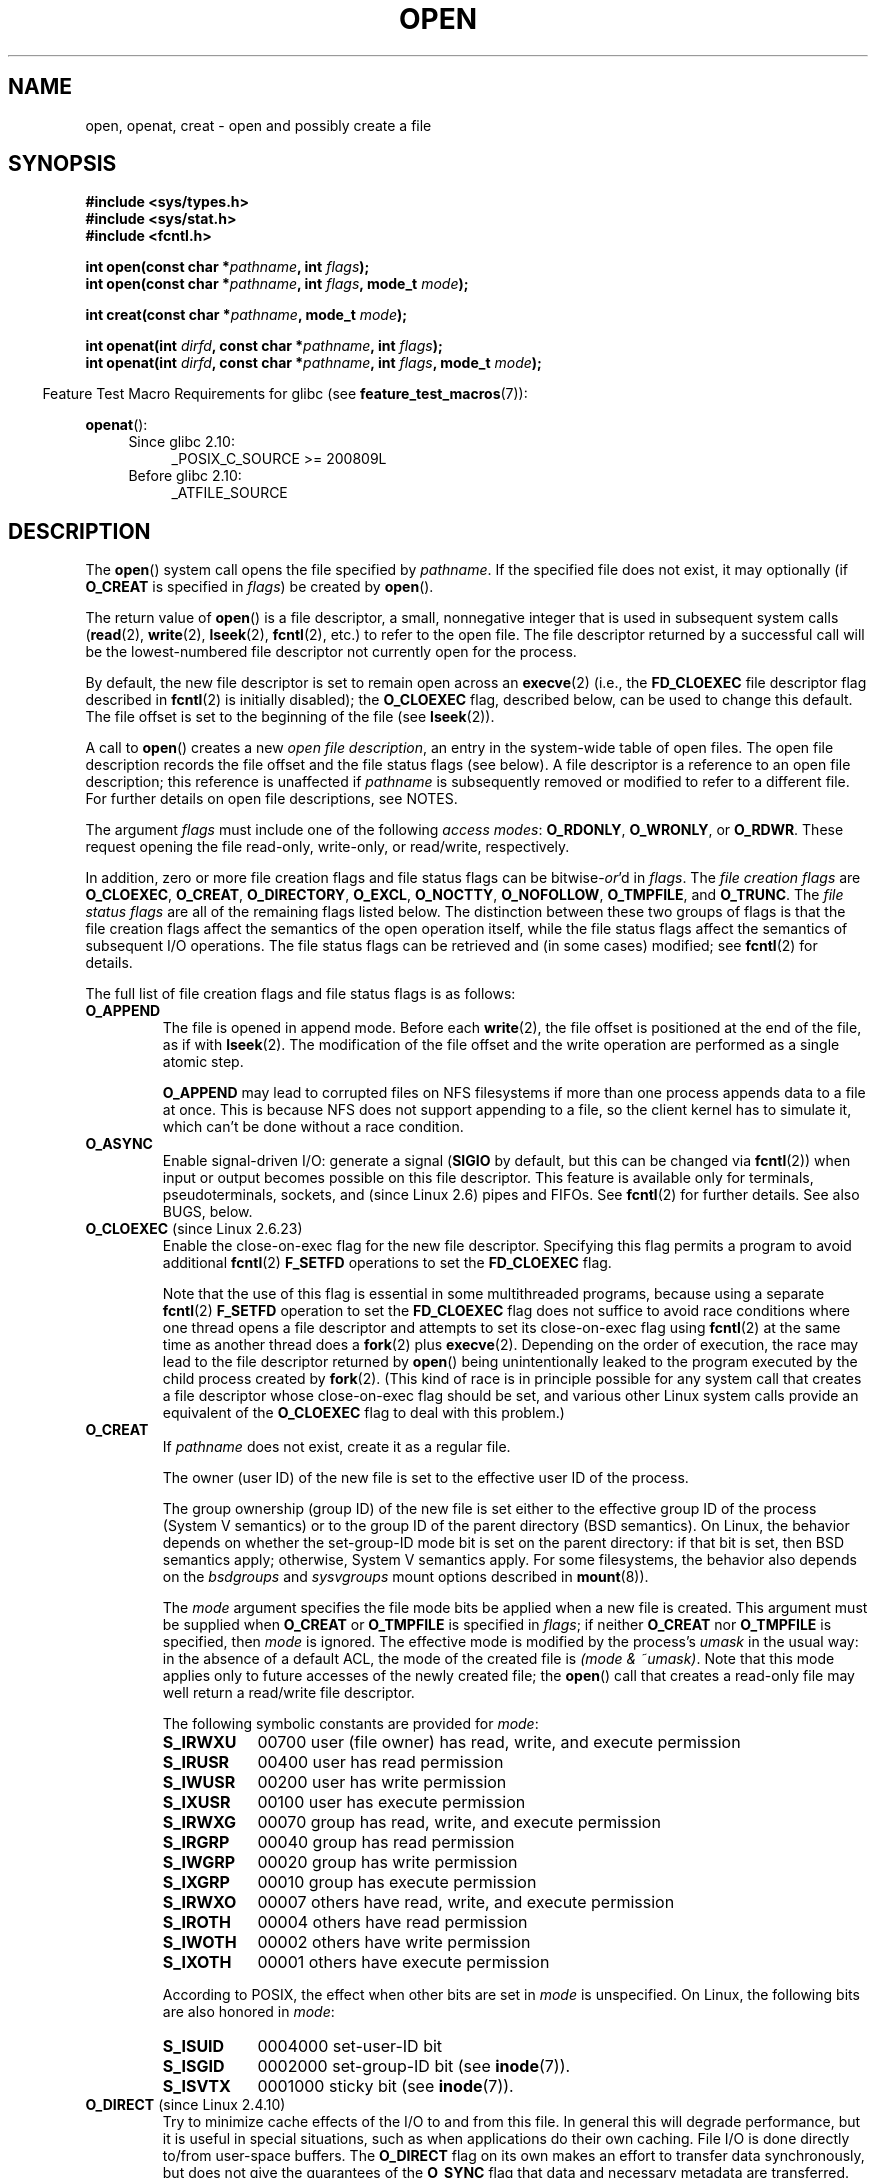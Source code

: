 .\" This manpage is Copyright (C) 1992 Drew Eckhardt;
.\" and Copyright (C) 1993 Michael Haardt, Ian Jackson.
.\" and Copyright (C) 2008 Greg Banks
.\" and Copyright (C) 2006, 2008, 2013, 2014 Michael Kerrisk <mtk.manpages@gmail.com>
.\"
.\" %%%LICENSE_START(VERBATIM)
.\" Permission is granted to make and distribute verbatim copies of this
.\" manual provided the copyright notice and this permission notice are
.\" preserved on all copies.
.\"
.\" Permission is granted to copy and distribute modified versions of this
.\" manual under the conditions for verbatim copying, provided that the
.\" entire resulting derived work is distributed under the terms of a
.\" permission notice identical to this one.
.\"
.\" Since the Linux kernel and libraries are constantly changing, this
.\" manual page may be incorrect or out-of-date.  The author(s) assume no
.\" responsibility for errors or omissions, or for damages resulting from
.\" the use of the information contained herein.  The author(s) may not
.\" have taken the same level of care in the production of this manual,
.\" which is licensed free of charge, as they might when working
.\" professionally.
.\"
.\" Formatted or processed versions of this manual, if unaccompanied by
.\" the source, must acknowledge the copyright and authors of this work.
.\" %%%LICENSE_END
.\"
.\" Modified 1993-07-21 by Rik Faith <faith@cs.unc.edu>
.\" Modified 1994-08-21 by Michael Haardt
.\" Modified 1996-04-13 by Andries Brouwer <aeb@cwi.nl>
.\" Modified 1996-05-13 by Thomas Koenig
.\" Modified 1996-12-20 by Michael Haardt
.\" Modified 1999-02-19 by Andries Brouwer <aeb@cwi.nl>
.\" Modified 1998-11-28 by Joseph S. Myers <jsm28@hermes.cam.ac.uk>
.\" Modified 1999-06-03 by Michael Haardt
.\" Modified 2002-05-07 by Michael Kerrisk <mtk.manpages@gmail.com>
.\" Modified 2004-06-23 by Michael Kerrisk <mtk.manpages@gmail.com>
.\" 2004-12-08, mtk, reordered flags list alphabetically
.\" 2004-12-08, Martin Pool <mbp@sourcefrog.net> (& mtk), added O_NOATIME
.\" 2007-09-18, mtk, Added description of O_CLOEXEC + other minor edits
.\" 2008-01-03, mtk, with input from Trond Myklebust
.\"     <trond.myklebust@fys.uio.no> and Timo Sirainen <tss@iki.fi>
.\"     Rewrite description of O_EXCL.
.\" 2008-01-11, Greg Banks <gnb@melbourne.sgi.com>: add more detail
.\"     on O_DIRECT.
.\" 2008-02-26, Michael Haardt: Reorganized text for O_CREAT and mode
.\"
.\" FIXME . Apr 08: The next POSIX revision has O_EXEC, O_SEARCH, and
.\" O_TTYINIT.  Eventually these may need to be documented.  --mtk
.\"
.TH OPEN 2 2018-04-30 "Linux" "Linux Programmer's Manual"
.SH NAME
open, openat, creat \- open and possibly create a file
.SH SYNOPSIS
.nf
.B #include <sys/types.h>
.B #include <sys/stat.h>
.B #include <fcntl.h>
.PP
.BI "int open(const char *" pathname ", int " flags );
.BI "int open(const char *" pathname ", int " flags ", mode_t " mode );
.PP
.BI "int creat(const char *" pathname ", mode_t " mode );
.PP
.BI "int openat(int " dirfd ", const char *" pathname ", int " flags );
.BI "int openat(int " dirfd ", const char *" pathname ", int " flags \
", mode_t " mode );
.fi
.PP
.in -4n
Feature Test Macro Requirements for glibc (see
.BR feature_test_macros (7)):
.in
.PP
.BR openat ():
.PD 0
.ad l
.RS 4
.TP 4
Since glibc 2.10:
_POSIX_C_SOURCE\ >=\ 200809L
.TP
Before glibc 2.10:
_ATFILE_SOURCE
.RE
.ad
.PD
.SH DESCRIPTION
The
.BR open ()
system call opens the file specified by
.IR pathname .
If the specified file does not exist,
it may optionally (if
.B O_CREAT
is specified in
.IR flags )
be created by
.BR open ().
.PP
The return value of
.BR open ()
is a file descriptor, a small, nonnegative integer that is used
in subsequent system calls
.RB ( read "(2), " write "(2), " lseek "(2), " fcntl (2),
etc.) to refer to the open file.
The file descriptor returned by a successful call will be
the lowest-numbered file descriptor not currently open for the process.
.PP
By default, the new file descriptor is set to remain open across an
.BR execve (2)
(i.e., the
.B FD_CLOEXEC
file descriptor flag described in
.BR fcntl (2)
is initially disabled); the
.B O_CLOEXEC
flag, described below, can be used to change this default.
The file offset is set to the beginning of the file (see
.BR lseek (2)).
.PP
A call to
.BR open ()
creates a new
.IR "open file description" ,
an entry in the system-wide table of open files.
The open file description records the file offset and the file status flags
(see below).
A file descriptor is a reference to an open file description;
this reference is unaffected if
.I pathname
is subsequently removed or modified to refer to a different file.
For further details on open file descriptions, see NOTES.
.PP
The argument
.I flags
must include one of the following
.IR "access modes" :
.BR O_RDONLY ", " O_WRONLY ", or " O_RDWR .
These request opening the file read-only, write-only, or read/write,
respectively.
.PP
In addition, zero or more file creation flags and file status flags
can be
.RI bitwise- or 'd
in
.IR flags .
The
.I file creation flags
are
.BR O_CLOEXEC ,
.BR O_CREAT ,
.BR O_DIRECTORY ,
.BR O_EXCL ,
.BR O_NOCTTY ,
.BR O_NOFOLLOW ,
.BR O_TMPFILE ,
and
.BR O_TRUNC .
The
.I file status flags
are all of the remaining flags listed below.
.\" SUSv4 divides the flags into:
.\" * Access mode
.\" * File creation
.\" * File status
.\" * Other (O_CLOEXEC, O_DIRECTORY, O_NOFOLLOW)
.\" though it's not clear what the difference between "other" and
.\" "File creation" flags is.  I raised an Aardvark to see if this
.\" can be clarified in SUSv4; 10 Oct 2008.
.\" http://thread.gmane.org/gmane.comp.standards.posix.austin.general/64/focus=67
.\" TC1 (balloted in 2013), resolved this, so that those three constants
.\" are also categorized" as file status flags.
.\"
The distinction between these two groups of flags is that
the file creation flags affect the semantics of the open operation itself,
while the file status flags affect the semantics of subsequent I/O operations.
The file status flags can be retrieved and (in some cases)
modified; see
.BR fcntl (2)
for details.
.PP
The full list of file creation flags and file status flags is as follows:
.TP
.B O_APPEND
The file is opened in append mode.
Before each
.BR write (2),
the file offset is positioned at the end of the file,
as if with
.BR lseek (2).
The modification of the file offset and the write operation
are performed as a single atomic step.
.IP
.B O_APPEND
may lead to corrupted files on NFS filesystems if more than one process
appends data to a file at once.
.\" For more background, see
.\" http://bugs.debian.org/cgi-bin/bugreport.cgi?bug=453946
.\" http://nfs.sourceforge.net/
This is because NFS does not support
appending to a file, so the client kernel has to simulate it, which
can't be done without a race condition.
.TP
.B O_ASYNC
Enable signal-driven I/O:
generate a signal
.RB ( SIGIO
by default, but this can be changed via
.BR fcntl (2))
when input or output becomes possible on this file descriptor.
This feature is available only for terminals, pseudoterminals,
sockets, and (since Linux 2.6) pipes and FIFOs.
See
.BR fcntl (2)
for further details.
See also BUGS, below.
.TP
.BR O_CLOEXEC " (since Linux 2.6.23)"
.\" NOTE! several other man pages refer to this text
Enable the close-on-exec flag for the new file descriptor.
.\" FIXME . for later review when Issue 8 is one day released...
.\" POSIX proposes to fix many APIs that provide hidden FDs
.\" http://austingroupbugs.net/tag_view_page.php?tag_id=8
.\" http://austingroupbugs.net/view.php?id=368
Specifying this flag permits a program to avoid additional
.BR fcntl (2)
.B F_SETFD
operations to set the
.B FD_CLOEXEC
flag.
.IP
Note that the use of this flag is essential in some multithreaded programs,
because using a separate
.BR fcntl (2)
.B F_SETFD
operation to set the
.B FD_CLOEXEC
flag does not suffice to avoid race conditions
where one thread opens a file descriptor and
attempts to set its close-on-exec flag using
.BR fcntl (2)
at the same time as another thread does a
.BR fork (2)
plus
.BR execve (2).
Depending on the order of execution,
the race may lead to the file descriptor returned by
.BR open ()
being unintentionally leaked to the program executed by the child process
created by
.BR fork (2).
(This kind of race is in principle possible for any system call
that creates a file descriptor whose close-on-exec flag should be set,
and various other Linux system calls provide an equivalent of the
.BR O_CLOEXEC
flag to deal with this problem.)
.\" This flag fixes only one form of the race condition;
.\" The race can also occur with, for example, file descriptors
.\" returned by accept(), pipe(), etc.
.TP
.B O_CREAT
If
.I pathname
does not exist, create it as a regular file.
.IP
The owner (user ID) of the new file is set to the effective user ID
of the process.
.IP
The group ownership (group ID) of the new file is set either to
the effective group ID of the process (System V semantics)
or to the group ID of the parent directory (BSD semantics).
On Linux, the behavior depends on whether the
set-group-ID mode bit is set on the parent directory:
if that bit is set, then BSD semantics apply;
otherwise, System V semantics apply.
For some filesystems, the behavior also depends on the
.I bsdgroups
and
.I sysvgroups
mount options described in
.BR mount (8)).
.\" As at 2.6.25, bsdgroups is supported by ext2, ext3, ext4, and
.\" XFS (since 2.6.14).
.RS
.PP
The
.I mode
argument specifies the file mode bits be applied when a new file is created.
This argument must be supplied when
.B O_CREAT
or
.B O_TMPFILE
is specified in
.IR flags ;
if neither
.B O_CREAT
nor
.B O_TMPFILE
is specified, then
.I mode
is ignored.
The effective mode is modified by the process's
.I umask
in the usual way: in the absence of a default ACL, the mode of the
created file is
.IR "(mode\ &\ ~umask)" .
Note that this mode applies only to future accesses of the
newly created file; the
.BR open ()
call that creates a read-only file may well return a read/write
file descriptor.
.PP
The following symbolic constants are provided for
.IR mode :
.TP 9
.B S_IRWXU
00700 user (file owner) has read, write, and execute permission
.TP
.B S_IRUSR
00400 user has read permission
.TP
.B S_IWUSR
00200 user has write permission
.TP
.B S_IXUSR
00100 user has execute permission
.TP
.B S_IRWXG
00070 group has read, write, and execute permission
.TP
.B S_IRGRP
00040 group has read permission
.TP
.B S_IWGRP
00020 group has write permission
.TP
.B S_IXGRP
00010 group has execute permission
.TP
.B S_IRWXO
00007 others have read, write, and execute permission
.TP
.B S_IROTH
00004 others have read permission
.TP
.B S_IWOTH
00002 others have write permission
.TP
.B S_IXOTH
00001 others have execute permission
.RE
.IP
According to POSIX, the effect when other bits are set in
.I mode
is unspecified.
On Linux, the following bits are also honored in
.IR mode :
.RS
.TP 9
.B S_ISUID
0004000 set-user-ID bit
.TP
.B S_ISGID
0002000 set-group-ID bit (see
.BR inode (7)).
.TP
.B S_ISVTX
0001000 sticky bit (see
.BR inode (7)).
.RE
.TP
.BR O_DIRECT " (since Linux 2.4.10)"
Try to minimize cache effects of the I/O to and from this file.
In general this will degrade performance, but it is useful in
special situations, such as when applications do their own caching.
File I/O is done directly to/from user-space buffers.
The
.B O_DIRECT
flag on its own makes an effort to transfer data synchronously,
but does not give the guarantees of the
.B O_SYNC
flag that data and necessary metadata are transferred.
To guarantee synchronous I/O,
.B O_SYNC
must be used in addition to
.BR O_DIRECT .
See NOTES below for further discussion.
.IP
A semantically similar (but deprecated) interface for block devices
is described in
.BR raw (8).
.TP
.B O_DIRECTORY
If \fIpathname\fP is not a directory, cause the open to fail.
.\" But see the following and its replies:
.\" http://marc.theaimsgroup.com/?t=112748702800001&r=1&w=2
.\" [PATCH] open: O_DIRECTORY and O_CREAT together should fail
.\" O_DIRECTORY | O_CREAT causes O_DIRECTORY to be ignored.
This flag was added in kernel version 2.1.126, to
avoid denial-of-service problems if
.BR opendir (3)
is called on a
FIFO or tape device.
.TP
.B O_DSYNC
Write operations on the file will complete according to the requirements of
synchronized I/O
.I data
integrity completion.
.IP
By the time
.BR write (2)
(and similar)
return, the output data
has been transferred to the underlying hardware,
along with any file metadata that would be required to retrieve that data
(i.e., as though each
.BR write (2)
was followed by a call to
.BR fdatasync (2)).
.IR "See NOTES below" .
.TP
.B O_EXCL
Ensure that this call creates the file:
if this flag is specified in conjunction with
.BR O_CREAT ,
and
.I pathname
already exists, then
.BR open ()
fails with the error
.BR EEXIST .
.IP
When these two flags are specified, symbolic links are not followed:
.\" POSIX.1-2001 explicitly requires this behavior.
if
.I pathname
is a symbolic link, then
.BR open ()
fails regardless of where the symbolic link points.
.IP
In general, the behavior of
.B O_EXCL
is undefined if it is used without
.BR O_CREAT .
There is one exception: on Linux 2.6 and later,
.B O_EXCL
can be used without
.B O_CREAT
if
.I pathname
refers to a block device.
If the block device is in use by the system (e.g., mounted),
.BR open ()
fails with the error
.BR EBUSY .
.IP
On NFS,
.B O_EXCL
is supported only when using NFSv3 or later on kernel 2.6 or later.
In NFS environments where
.B O_EXCL
support is not provided, programs that rely on it
for performing locking tasks will contain a race condition.
Portable programs that want to perform atomic file locking using a lockfile,
and need to avoid reliance on NFS support for
.BR O_EXCL ,
can create a unique file on
the same filesystem (e.g., incorporating hostname and PID), and use
.BR link (2)
to make a link to the lockfile.
If
.BR link (2)
returns 0, the lock is successful.
Otherwise, use
.BR stat (2)
on the unique file to check if its link count has increased to 2,
in which case the lock is also successful.
.TP
.B O_LARGEFILE
(LFS)
Allow files whose sizes cannot be represented in an
.I off_t
(but can be represented in an
.IR off64_t )
to be opened.
The
.B _LARGEFILE64_SOURCE
macro must be defined
(before including
.I any
header files)
in order to obtain this definition.
Setting the
.B _FILE_OFFSET_BITS
feature test macro to 64 (rather than using
.BR O_LARGEFILE )
is the preferred
method of accessing large files on 32-bit systems (see
.BR feature_test_macros (7)).
.TP
.BR O_NOATIME " (since Linux 2.6.8)"
Do not update the file last access time
.RI ( st_atime
in the inode)
when the file is
.BR read (2).
.IP
This flag can be employed only if one of the following conditions is true:
.RS
.IP * 3
The effective UID of the process
.\" Strictly speaking: the filesystem UID
matches the owner UID of the file.
.IP *
The calling process has the
.BR CAP_FOWNER
capability in its user namespace and
the owner UID of the file has a mapping in the namespace.
.RE
.IP
This flag is intended for use by indexing or backup programs,
where its use can significantly reduce the amount of disk activity.
This flag may not be effective on all filesystems.
One example is NFS, where the server maintains the access time.
.\" The O_NOATIME flag also affects the treatment of st_atime
.\" by mmap() and readdir(2), MTK, Dec 04.
.TP
.B O_NOCTTY
If
.I pathname
refers to a terminal device\(emsee
.BR tty (4)\(emit
will not become the process's controlling terminal even if the
process does not have one.
.TP
.B O_NOFOLLOW
If \fIpathname\fP is a symbolic link, then the open fails, with the error
.BR ELOOP .
Symbolic links in earlier components of the pathname will still be
followed.
(Note that the
.B ELOOP
error that can occur in this case is indistinguishable from the case where
an open fails because there are too many symbolic links found
while resolving components in the prefix part of the pathname.)
.IP
This flag is a FreeBSD extension, which was added to Linux in version 2.1.126,
and has subsequently been standardized in POSIX.1-2008.
.IP
See also
.BR O_PATH
below.
.\" The headers from glibc 2.0.100 and later include a
.\" definition of this flag; \fIkernels before 2.1.126 will ignore it if
.\" used\fP.
.TP
.BR O_NONBLOCK " or " O_NDELAY
When possible, the file is opened in nonblocking mode.
Neither the
.BR open ()
nor any subsequent I/O operations on the file descriptor which is
returned will cause the calling process to wait.
.IP
Note that ithe setting of this flag has no effect on the operation of
.BR poll (2),
.BR select (2),
.BR epoll (7),
and similar,
since those interfaces merely inform the caller about whether
a file descriptor is "ready",
meaning that an I/O operation performed on
the file descriptor with the
.B O_NONBLOCK
flag
.I clear
would not block.
.IP
Note that this flag has no effect for regular files and block devices;
that is, I/O operations will (briefly) block when device activity
is required, regardless of whether
.B O_NONBLOCK
is set.
Since
.B O_NONBLOCK
semantics might eventually be implemented,
applications should not depend upon blocking behavior
when specifying this flag for regular files and block devices.
.IP
For the handling of FIFOs (named pipes), see also
.BR fifo (7).
For a discussion of the effect of
.B O_NONBLOCK
in conjunction with mandatory file locks and with file leases, see
.BR fcntl (2).
.TP
.BR O_PATH " (since Linux 2.6.39)"
.\" commit 1abf0c718f15a56a0a435588d1b104c7a37dc9bd
.\" commit 326be7b484843988afe57566b627fb7a70beac56
.\" commit 65cfc6722361570bfe255698d9cd4dccaf47570d
.\"
.\" http://thread.gmane.org/gmane.linux.man/2790/focus=3496
.\"	Subject: Re: [PATCH] open(2): document O_PATH
.\"	Newsgroups: gmane.linux.man, gmane.linux.kernel
.\"
Obtain a file descriptor that can be used for two purposes:
to indicate a location in the filesystem tree and
to perform operations that act purely at the file descriptor level.
The file itself is not opened, and other file operations (e.g.,
.BR read (2),
.BR write (2),
.BR fchmod (2),
.BR fchown (2),
.BR fgetxattr (2),
.BR ioctl (2),
.BR mmap (2))
fail with the error
.BR EBADF .
.IP
The following operations
.I can
be performed on the resulting file descriptor:
.RS
.IP * 3
.BR close (2).
.IP *
.BR fchdir (2),
if the file descriptor refers to a directory
(since Linux 3.5).
.\" commit 332a2e1244bd08b9e3ecd378028513396a004a24
.IP *
.BR fstat (2)
(since Linux 3.6).
.IP *
.\" fstat(): commit 55815f70147dcfa3ead5738fd56d3574e2e3c1c2
.BR fstatfs (2)
(since Linux 3.12).
.\" fstatfs(): commit 9d05746e7b16d8565dddbe3200faa1e669d23bbf
.IP *
Duplicating the file descriptor
.RB ( dup (2),
.BR fcntl (2)
.BR F_DUPFD ,
etc.).
.IP *
Getting and setting file descriptor flags
.RB ( fcntl (2)
.BR F_GETFD
and
.BR F_SETFD ).
.IP *
Retrieving open file status flags using the
.BR fcntl (2)
.BR F_GETFL
operation: the returned flags will include the bit
.BR O_PATH .
.IP *
Passing the file descriptor as the
.IR dirfd
argument of
.BR openat ()
and the other "*at()" system calls.
This includes
.BR linkat (2)
with
.BR AT_EMPTY_PATH
(or via procfs using
.BR AT_SYMLINK_FOLLOW )
even if the file is not a directory.
.IP *
Passing the file descriptor to another process via a UNIX domain socket
(see
.BR SCM_RIGHTS
in
.BR unix (7)).
.RE
.IP
When
.B O_PATH
is specified in
.IR flags ,
flag bits other than
.BR O_CLOEXEC ,
.BR O_DIRECTORY ,
and
.BR O_NOFOLLOW
are ignored.
.IP
Opening a file or directory with the
.B O_PATH
flag requires no permissions on the object itself
(but does require execute permission on the directories in the path prefix).
Depending on the subsequent operation,
a check for suitable file permissions may be performed (e.g.,
.BR fchdir (2)
requires execute permission on the directory referred to
by its file descriptor argument).
By contrast,
obtaining a reference to a filesystem object by opening it with the
.B O_RDONLY
flag requires that the caller have read permission on the object,
even when the subsequent operation (e.g.,
.BR fchdir (2),
.BR fstat (2))
does not require read permission on the object.
.IP
If
.I pathname
is a symbolic link and the
.BR O_NOFOLLOW
flag is also specified,
then the call returns a file descriptor referring to the symbolic link.
This file descriptor can be used as the
.I dirfd
argument in calls to
.BR fchownat (2),
.BR fstatat (2),
.BR linkat (2),
and
.BR readlinkat (2)
with an empty pathname to have the calls operate on the symbolic link.
.IP
If
.I pathname
refers to an automount point that has not yet been triggered, so no
other filesystem is mounted on it, then the call returns a file
descriptor referring to the automount directory without triggering a mount.
.BR fstatfs (2)
can then be used to determine if it is, in fact, an untriggered
automount point
.RB ( ".f_type == AUTOFS_SUPER_MAGIC" ).
.IP
One use of
.B O_PATH
for regular files is to provide the equivalent of POSIX.1's
.B O_EXEC
functionality.
This permits us to open a file for which we have execute
permission but not read permission, and then execute that file,
with steps something like the following:
.IP
.in +4n
.EX
char buf[PATH_MAX];
fd = open("some_prog", O_PATH);
snprintf(buf, PATH_MAX, "/proc/self/fd/%d", fd);
execl(buf, "some_prog", (char *) NULL);
.EE
.in
.IP
An
.B O_PATH
file descriptor can also be passed as the argument of
.BR fexecve (3).
.TP
.B O_SYNC
Write operations on the file will complete according to the requirements of
synchronized I/O
.I file
integrity completion
(by contrast with the
synchronized I/O
.I data
integrity completion
provided by
.BR O_DSYNC .)
.IP
By the time
.BR write (2)
(or similar)
returns, the output data and associated file metadata
have been transferred to the underlying hardware
(i.e., as though each
.BR write (2)
was followed by a call to
.BR fsync (2)).
.IR "See NOTES below" .
.TP
.BR O_TMPFILE " (since Linux 3.11)"
.\" commit 60545d0d4610b02e55f65d141c95b18ccf855b6e
.\" commit f4e0c30c191f87851c4a53454abb55ee276f4a7e
.\" commit bb458c644a59dbba3a1fe59b27106c5e68e1c4bd
Create an unnamed temporary regular file.
The
.I pathname
argument specifies a directory;
an unnamed inode will be created in that directory's filesystem.
Anything written to the resulting file will be lost when
the last file descriptor is closed, unless the file is given a name.
.IP
.B O_TMPFILE
must be specified with one of
.B O_RDWR
or
.B O_WRONLY
and, optionally,
.BR O_EXCL .
If
.B O_EXCL
is not specified, then
.BR linkat (2)
can be used to link the temporary file into the filesystem, making it
permanent, using code like the following:
.IP
.in +4n
.EX
char path[PATH_MAX];
fd = open("/path/to/dir", O_TMPFILE | O_RDWR,
                        S_IRUSR | S_IWUSR);

/* File I/O on 'fd'... */

linkat(fd, NULL, AT_FDCWD, "/path/for/file", AT_EMPTY_PATH);
.EE
.in
.IP
In this case,
the
.BR open ()
.I mode
argument determines the file permission mode, as with
.BR O_CREAT .
.IP
Specifying
.B O_EXCL
in conjunction with
.B O_TMPFILE
prevents a temporary file from being linked into the filesystem
in the above manner.
(Note that the meaning of
.B O_EXCL
in this case is different from the meaning of
.B O_EXCL
otherwise.)
.IP
There are two main use cases for
.\" Inspired by http://lwn.net/Articles/559147/
.BR O_TMPFILE :
.RS
.IP * 3
Improved
.BR tmpfile (3)
functionality: race-free creation of temporary files that
(1) are automatically deleted when closed;
(2) can never be reached via any pathname;
(3) are not subject to symlink attacks; and
(4) do not require the caller to devise unique names.
.IP *
Creating a file that is initially invisible, which is then populated
with data and adjusted to have appropriate filesystem attributes
.RB ( fchown (2),
.BR fchmod (2),
.BR fsetxattr (2),
etc.)
before being atomically linked into the filesystem
in a fully formed state (using
.BR linkat (2)
as described above).
.RE
.IP
.B O_TMPFILE
requires support by the underlying filesystem;
only a subset of Linux filesystems provide that support.
In the initial implementation, support was provided in
the ext2, ext3, ext4, UDF, Minix, and shmem filesystems.
.\" To check for support, grep for "tmpfile" in kernel sources
Support for other filesystems has subsequently been added as follows:
XFS (Linux 3.15);
.\" commit 99b6436bc29e4f10e4388c27a3e4810191cc4788
.\" commit ab29743117f9f4c22ac44c13c1647fb24fb2bafe
Btrfs (Linux 3.16);
.\" commit ef3b9af50bfa6a1f02cd7b3f5124b712b1ba3e3c
F2FS (Linux 3.16);
.\" commit 50732df02eefb39ab414ef655979c2c9b64ad21c
and ubifs (Linux 4.9)
.TP
.B O_TRUNC
If the file already exists and is a regular file and the access mode allows
writing (i.e., is
.B O_RDWR
or
.BR O_WRONLY )
it will be truncated to length 0.
If the file is a FIFO or terminal device file, the
.B O_TRUNC
flag is ignored.
Otherwise, the effect of
.B O_TRUNC
is unspecified.
.SS creat()
A call to
.BR creat ()
is equivalent to calling
.BR open ()
with
.I flags
equal to
.BR O_CREAT|O_WRONLY|O_TRUNC .
.SS openat()
The
.BR openat ()
system call operates in exactly the same way as
.BR open (),
except for the differences described here.
.PP
If the pathname given in
.I pathname
is relative, then it is interpreted relative to the directory
referred to by the file descriptor
.I dirfd
(rather than relative to the current working directory of
the calling process, as is done by
.BR open ()
for a relative pathname).
.PP
If
.I pathname
is relative and
.I dirfd
is the special value
.BR AT_FDCWD ,
then
.I pathname
is interpreted relative to the current working
directory of the calling process (like
.BR open ()).
.PP
If
.I pathname
is absolute, then
.I dirfd
is ignored.
.SH RETURN VALUE
.BR open (),
.BR openat (),
and
.BR creat ()
return the new file descriptor, or \-1 if an error occurred
(in which case,
.I errno
is set appropriately).
.SH ERRORS
.BR open (),
.BR openat (),
and
.BR creat ()
can fail with the following errors:
.TP
.B EACCES
The requested access to the file is not allowed, or search permission
is denied for one of the directories in the path prefix of
.IR pathname ,
or the file did not exist yet and write access to the parent directory
is not allowed.
(See also
.BR path_resolution (7).)
.TP
.B EDQUOT
Where
.B O_CREAT
is specified, the file does not exist, and the user's quota of disk
blocks or inodes on the filesystem has been exhausted.
.TP
.B EEXIST
.I pathname
already exists and
.BR O_CREAT " and " O_EXCL
were used.
.TP
.B EFAULT
.I pathname
points outside your accessible address space.
.TP
.B EFBIG
See
.BR EOVERFLOW .
.TP
.B EINTR
While blocked waiting to complete an open of a slow device
(e.g., a FIFO; see
.BR fifo (7)),
the call was interrupted by a signal handler; see
.BR signal (7).
.TP
.B EINVAL
The filesystem does not support the
.BR O_DIRECT
flag.
See
.BR NOTES
for more information.
.TP
.B EINVAL
Invalid value in
.\" In particular, __O_TMPFILE instead of O_TMPFILE
.IR flags .
.TP
.B EINVAL
.B O_TMPFILE
was specified in
.IR flags ,
but neither
.B O_WRONLY
nor
.B O_RDWR
was specified.
.TP
.B EINVAL
.B O_CREAT
was specified in
.I flags
and the final component ("basename") of the new file's
.I pathname
is invalid
(e.g., it contains characters not permitted by the underlying filesystem).
.TP
.B EISDIR
.I pathname
refers to a directory and the access requested involved writing
(that is,
.B O_WRONLY
or
.B O_RDWR
is set).
.TP
.B EISDIR
.I pathname
refers to an existing directory,
.B O_TMPFILE
and one of
.B O_WRONLY
or
.B O_RDWR
were specified in
.IR flags ,
but this kernel version does not provide the
.B O_TMPFILE
functionality.
.TP
.B ELOOP
Too many symbolic links were encountered in resolving
.IR pathname .
.TP
.B ELOOP
.I pathname
was a symbolic link, and
.I flags
specified
.BR O_NOFOLLOW
but not
.BR O_PATH .
.TP
.B EMFILE
The per-process limit on the number of open file descriptors has been reached
(see the description of
.BR RLIMIT_NOFILE
in
.BR getrlimit (2)).
.TP
.B ENAMETOOLONG
.I pathname
was too long.
.TP
.B ENFILE
The system-wide limit on the total number of open files has been reached.
.TP
.B ENODEV
.I pathname
refers to a device special file and no corresponding device exists.
(This is a Linux kernel bug; in this situation
.B ENXIO
must be returned.)
.TP
.B ENOENT
.B O_CREAT
is not set and the named file does not exist.
.TP
.B ENOENT
A directory component in
.I pathname
does not exist or is a dangling symbolic link.
.TP
.B ENOENT
.I pathname
refers to a nonexistent directory,
.B O_TMPFILE
and one of
.B O_WRONLY
or
.B O_RDWR
were specified in
.IR flags ,
but this kernel version does not provide the
.B O_TMPFILE
functionality.
.TP
.B ENOMEM
The named file is a FIFO,
but memory for the FIFO buffer can't be allocated because
the per-user hard limit on memory allocation for pipes has been reached
and the caller is not privileged; see
.BR pipe (7).
.TP
.B ENOMEM
Insufficient kernel memory was available.
.TP
.B ENOSPC
.I pathname
was to be created but the device containing
.I pathname
has no room for the new file.
.TP
.B ENOTDIR
A component used as a directory in
.I pathname
is not, in fact, a directory, or \fBO_DIRECTORY\fP was specified and
.I pathname
was not a directory.
.TP
.B ENXIO
.BR O_NONBLOCK " | " O_WRONLY
is set, the named file is a FIFO, and
no process has the FIFO open for reading.
.TP
.B ENXIO
The file is a device special file and no corresponding device exists.
.TP
.B ENXIO
The file is a UNIX domain socket.
.TP
.BR EOPNOTSUPP
The filesystem containing
.I pathname
does not support
.BR O_TMPFILE .
.TP
.B EOVERFLOW
.I pathname
refers to a regular file that is too large to be opened.
The usual scenario here is that an application compiled
on a 32-bit platform without
.I -D_FILE_OFFSET_BITS=64
tried to open a file whose size exceeds
.I (1<<31)-1
bytes;
see also
.B O_LARGEFILE
above.
This is the error specified by POSIX.1;
in kernels before 2.6.24, Linux gave the error
.B EFBIG
for this case.
.\" See http://bugzilla.kernel.org/show_bug.cgi?id=7253
.\" "Open of a large file on 32-bit fails with EFBIG, should be EOVERFLOW"
.\" Reported 2006-10-03
.TP
.B EPERM
The
.B O_NOATIME
flag was specified, but the effective user ID of the caller
.\" Strictly speaking, it's the filesystem UID... (MTK)
did not match the owner of the file and the caller was not privileged.
.TP
.B EPERM
The operation was prevented by a file seal; see
.BR fcntl (2).
.TP
.B EROFS
.I pathname
refers to a file on a read-only filesystem and write access was
requested.
.TP
.B ETXTBSY
.I pathname
refers to an executable image which is currently being executed and
write access was requested.
.TP
.B ETXTBSY
.I pathname
refers to a file that is currently in use as a swap file, and the
.B O_TRUNC
flag was specified.
.TP
.B ETXTBSY
.I pathname
refers to a file that is currently being read by the kernel (e.g. for
module/firmware loading), and write access was requested.
.TP
.B EWOULDBLOCK
The
.B O_NONBLOCK
flag was specified, and an incompatible lease was held on the file
(see
.BR fcntl (2)).
.PP
The following additional errors can occur for
.BR openat ():
.TP
.B EBADF
.I dirfd
is not a valid file descriptor.
.TP
.B ENOTDIR
.I pathname
is a relative pathname and
.I dirfd
is a file descriptor referring to a file other than a directory.
.SH VERSIONS
.BR openat ()
was added to Linux in kernel 2.6.16;
library support was added to glibc in version 2.4.
.SH CONFORMING TO
.BR open (),
.BR creat ()
SVr4, 4.3BSD, POSIX.1-2001, POSIX.1-2008.
.PP
.BR openat ():
POSIX.1-2008.
.PP
The
.BR O_DIRECT ,
.BR O_NOATIME ,
.BR O_PATH ,
and
.BR O_TMPFILE
flags are Linux-specific.
One must define
.B _GNU_SOURCE
to obtain their definitions.
.PP
The
.BR O_CLOEXEC ,
.BR O_DIRECTORY ,
and
.BR O_NOFOLLOW
flags are not specified in POSIX.1-2001,
but are specified in POSIX.1-2008.
Since glibc 2.12, one can obtain their definitions by defining either
.B _POSIX_C_SOURCE
with a value greater than or equal to 200809L or
.BR _XOPEN_SOURCE
with a value greater than or equal to 700.
In glibc 2.11 and earlier, one obtains the definitions by defining
.BR _GNU_SOURCE .
.PP
As noted in
.BR feature_test_macros (7),
feature test macros such as
.BR _POSIX_C_SOURCE ,
.BR _XOPEN_SOURCE ,
and
.B _GNU_SOURCE
must be defined before including
.I any
header files.
.SH NOTES
Under Linux, the
.B O_NONBLOCK
flag is sometimes used in cases where one wants to open
but does not necessarily have the intention to read or write.
For example,
this may be used to open a device in order to get a file descriptor
for use with
.BR ioctl (2).
.PP
The (undefined) effect of
.B O_RDONLY | O_TRUNC
varies among implementations.
On many systems the file is actually truncated.
.\" Linux 2.0, 2.5: truncate
.\" Solaris 5.7, 5.8: truncate
.\" Irix 6.5: truncate
.\" Tru64 5.1B: truncate
.\" HP-UX 11.22: truncate
.\" FreeBSD 4.7: truncate
.PP
Note that
.BR open ()
can open device special files, but
.BR creat ()
cannot create them; use
.BR mknod (2)
instead.
.PP
If the file is newly created, its
.IR st_atime ,
.IR st_ctime ,
.I st_mtime
fields
(respectively, time of last access, time of last status change, and
time of last modification; see
.BR stat (2))
are set
to the current time, and so are the
.I st_ctime
and
.I st_mtime
fields of the
parent directory.
Otherwise, if the file is modified because of the
.B O_TRUNC
flag, its
.I st_ctime
and
.I st_mtime
fields are set to the current time.
.PP
The files in the
.I /proc/[pid]/fd
directory show the open file descriptors of the process with the PID
.IR pid .
The files in the
.I /proc/[pid]/fdinfo
directory show even more information about these file descriptors.
See
.BR proc (5)
for further details of both of these directories.
.PP
The Linux header file
.B <asm/fcntl.h>
doesn't define
.BR O_ASYNC ;
the (BSD-derived)
.B FASYNC
synonym is defined instead.
.\"
.\"
.SS Open file descriptions
The term open file description is the one used by POSIX to refer to the
entries in the system-wide table of open files.
In other contexts, this object is
variously also called an "open file object",
a "file handle", an "open file table entry",
or\(emin kernel-developer parlance\(ema
.IR "struct file" .
.PP
When a file descriptor is duplicated (using
.BR dup (2)
or similar),
the duplicate refers to the same open file description
as the original file descriptor,
and the two file descriptors consequently share
the file offset and file status flags.
Such sharing can also occur between processes:
a child process created via
.BR fork (2)
inherits duplicates of its parent's file descriptors,
and those duplicates refer to the same open file descriptions.
.PP
Each
.BR open ()
of a file creates a new open file description;
thus, there may be multiple open file descriptions
corresponding to a file inode.
.PP
On Linux, one can use the
.BR kcmp (2)
.B KCMP_FILE
operation to test whether two file descriptors
(in the same process or in two different processes)
refer to the same open file description.
.\"
.\"
.SS Synchronized I/O
The POSIX.1-2008 "synchronized I/O" option
specifies different variants of synchronized I/O,
and specifies the
.BR open ()
flags
.BR O_SYNC ,
.BR O_DSYNC ,
and
.BR O_RSYNC
for controlling the behavior.
Regardless of whether an implementation supports this option,
it must at least support the use of
.BR O_SYNC
for regular files.
.PP
Linux implements
.BR O_SYNC
and
.BR O_DSYNC ,
but not
.BR O_RSYNC .
Somewhat incorrectly, glibc defines
.BR O_RSYNC
to have the same value as
.BR O_SYNC .
.RB ( O_RSYNC
is defined in the Linux header file
.I <asm/fcntl.h>
on HP PA-RISC, but it is not used.)
.PP
.BR O_SYNC
provides synchronized I/O
.I file
integrity completion,
meaning write operations will flush data and all associated metadata
to the underlying hardware.
.BR O_DSYNC
provides synchronized I/O
.I data
integrity completion,
meaning write operations will flush data
to the underlying hardware,
but will only flush metadata updates that are required
to allow a subsequent read operation to complete successfully.
Data integrity completion can reduce the number of disk operations
that are required for applications that don't need the guarantees
of file integrity completion.
.PP
To understand the difference between the two types of completion,
consider two pieces of file metadata:
the file last modification timestamp
.RI ( st_mtime )
and the file length.
All write operations will update the last file modification timestamp,
but only writes that add data to the end of the
file will change the file length.
The last modification timestamp is not needed to ensure that
a read completes successfully, but the file length is.
Thus,
.BR O_DSYNC
would only guarantee to flush updates to the file length metadata
(whereas
.BR O_SYNC
would also always flush the last modification timestamp metadata).
.PP
Before Linux 2.6.33, Linux implemented only the
.BR O_SYNC
flag for
.BR open ().
However, when that flag was specified,
most filesystems actually provided the equivalent of synchronized I/O
.I data
integrity completion (i.e.,
.BR O_SYNC
was actually implemented as the equivalent of
.BR O_DSYNC ).
.PP
Since Linux 2.6.33, proper
.BR O_SYNC
support is provided.
However, to ensure backward binary compatibility,
.BR O_DSYNC
was defined with the same value as the historical
.BR O_SYNC ,
and
.BR O_SYNC
was defined as a new (two-bit) flag value that includes the
.BR O_DSYNC
flag value.
This ensures that applications compiled against
new headers get at least
.BR O_DSYNC
semantics on pre-2.6.33 kernels.
.\"
.SS C library/kernel differences
Since version 2.26,
the glibc wrapper function for
.BR open ()
employs the
.BR openat ()
system call, rather than the kernel's
.BR open ()
system call.
For certain architectures, this is also true in glibc versions before 2.26.
.\"
.SS NFS
There are many infelicities in the protocol underlying NFS, affecting
amongst others
.BR O_SYNC " and " O_NDELAY .
.PP
On NFS filesystems with UID mapping enabled,
.BR open ()
may
return a file descriptor but, for example,
.BR read (2)
requests are denied
with \fBEACCES\fP.
This is because the client performs
.BR open ()
by checking the
permissions, but UID mapping is performed by the server upon
read and write requests.
.\"
.\"
.SS FIFOs
Opening the read or write end of a FIFO blocks until the other
end is also opened (by another process or thread).
See
.BR fifo (7)
for further details.
.\"
.\"
.SS File access mode
Unlike the other values that can be specified in
.IR flags ,
the
.I "access mode"
values
.BR O_RDONLY ", " O_WRONLY ", and " O_RDWR
do not specify individual bits.
Rather, they define the low order two bits of
.IR flags ,
and are defined respectively as 0, 1, and 2.
In other words, the combination
.B "O_RDONLY | O_WRONLY"
is a logical error, and certainly does not have the same meaning as
.BR O_RDWR .
.PP
Linux reserves the special, nonstandard access mode 3 (binary 11) in
.I flags
to mean:
check for read and write permission on the file and return a file descriptor
that can't be used for reading or writing.
This nonstandard access mode is used by some Linux drivers to return a
file descriptor that is to be used only for device-specific
.BR ioctl (2)
operations.
.\" See for example util-linux's disk-utils/setfdprm.c
.\" For some background on access mode 3, see
.\" http://thread.gmane.org/gmane.linux.kernel/653123
.\" "[RFC] correct flags to f_mode conversion in __dentry_open"
.\" LKML, 12 Mar 2008
.\"
.\"
.SS Rationale for openat() and other "directory file descriptor" APIs
.BR openat ()
and the other system calls and library functions that take
a directory file descriptor argument
(i.e.,
.BR execveat (2),
.BR faccessat (2),
.BR fanotify_mark (2),
.BR fchmodat (2),
.BR fchownat (2),
.BR fstatat (2),
.BR futimesat (2),
.BR linkat (2),
.BR mkdirat (2),
.BR mknodat (2),
.BR name_to_handle_at (2),
.BR readlinkat (2),
.BR renameat (2),
.BR statx (2),
.BR symlinkat (2),
.BR unlinkat (2),
.BR utimensat (2),
.BR mkfifoat (3),
and
.BR scandirat (3))
address two problems with the older interfaces that preceded them.
Here, the explanation is in terms of the
.BR openat ()
call, but the rationale is analogous for the other interfaces.
.PP
First,
.BR openat ()
allows an application to avoid race conditions that could
occur when using
.BR open ()
to open files in directories other than the current working directory.
These race conditions result from the fact that some component
of the directory prefix given to
.BR open ()
could be changed in parallel with the call to
.BR open ().
Suppose, for example, that we wish to create the file
.I dir1/dir2/xxx.dep
if the file
.I dir1/dir2/xxx
exists.
The problem is that between the existence check and the file-creation step,
.I dir1
or
.I dir2
(which might be symbolic links)
could be modified to point to a different location.
Such races can be avoided by
opening a file descriptor for the target directory,
and then specifying that file descriptor as the
.I dirfd
argument of (say)
.BR fstatat (2)
and
.BR openat ().
The use of the
.I dirfd
file descriptor also has other benefits:
.IP * 3
the file descriptor is a stable reference to the directory,
even if the directory is renamed; and
.IP *
the open file descriptor prevents the underlying filesystem from
being dismounted,
just as when a process has a current working directory on a filesystem.
.PP
Second,
.BR openat ()
allows the implementation of a per-thread "current working
directory", via file descriptor(s) maintained by the application.
(This functionality can also be obtained by tricks based
on the use of
.IR /proc/self/fd/ dirfd,
but less efficiently.)
.\"
.\"
.SS O_DIRECT
.PP
The
.B O_DIRECT
flag may impose alignment restrictions on the length and address
of user-space buffers and the file offset of I/Os.
In Linux alignment
restrictions vary by filesystem and kernel version and might be
absent entirely.
However there is currently no filesystem\-independent
interface for an application to discover these restrictions for a given
file or filesystem.
Some filesystems provide their own interfaces
for doing so, for example the
.B XFS_IOC_DIOINFO
operation in
.BR xfsctl (3).
.PP
Under Linux 2.4, transfer sizes, and the alignment of the user buffer
and the file offset must all be multiples of the logical block size
of the filesystem.
Since Linux 2.6.0, alignment to the logical block size of the
underlying storage (typically 512 bytes) suffices.
The logical block size can be determined using the
.BR ioctl (2)
.B BLKSSZGET
operation or from the shell using the command:
.PP
.EX
    blockdev \-\-getss
.EE
.PP
.B O_DIRECT
I/Os should never be run concurrently with the
.BR fork (2)
system call,
if the memory buffer is a private mapping
(i.e., any mapping created with the
.BR mmap (2)
.BR MAP_PRIVATE
flag;
this includes memory allocated on the heap and statically allocated buffers).
Any such I/Os, whether submitted via an asynchronous I/O interface or from
another thread in the process,
should be completed before
.BR fork (2)
is called.
Failure to do so can result in data corruption and undefined behavior in
parent and child processes.
This restriction does not apply when the memory buffer for the
.B O_DIRECT
I/Os was created using
.BR shmat (2)
or
.BR mmap (2)
with the
.B MAP_SHARED
flag.
Nor does this restriction apply when the memory buffer has been advised as
.B MADV_DONTFORK
with
.BR madvise (2),
ensuring that it will not be available
to the child after
.BR fork (2).
.PP
The
.B O_DIRECT
flag was introduced in SGI IRIX, where it has alignment
restrictions similar to those of Linux 2.4.
IRIX has also a
.BR fcntl (2)
call to query appropriate alignments, and sizes.
FreeBSD 4.x introduced
a flag of the same name, but without alignment restrictions.
.PP
.B O_DIRECT
support was added under Linux in kernel version 2.4.10.
Older Linux kernels simply ignore this flag.
Some filesystems may not implement the flag, in which case
.BR open ()
fails with the error
.B EINVAL
if it is used.
.PP
Applications should avoid mixing
.B O_DIRECT
and normal I/O to the same file,
and especially to overlapping byte regions in the same file.
Even when the filesystem correctly handles the coherency issues in
this situation, overall I/O throughput is likely to be slower than
using either mode alone.
Likewise, applications should avoid mixing
.BR mmap (2)
of files with direct I/O to the same files.
.PP
The behavior of
.B O_DIRECT
with NFS will differ from local filesystems.
Older kernels, or
kernels configured in certain ways, may not support this combination.
The NFS protocol does not support passing the flag to the server, so
.B O_DIRECT
I/O will bypass the page cache only on the client; the server may
still cache the I/O.
The client asks the server to make the I/O
synchronous to preserve the synchronous semantics of
.BR O_DIRECT .
Some servers will perform poorly under these circumstances, especially
if the I/O size is small.
Some servers may also be configured to
lie to clients about the I/O having reached stable storage; this
will avoid the performance penalty at some risk to data integrity
in the event of server power failure.
The Linux NFS client places no alignment restrictions on
.B O_DIRECT
I/O.
.PP
In summary,
.B O_DIRECT
is a potentially powerful tool that should be used with caution.
It is recommended that applications treat use of
.B O_DIRECT
as a performance option which is disabled by default.
.SH BUGS
Currently, it is not possible to enable signal-driven
I/O by specifying
.B O_ASYNC
when calling
.BR open ();
use
.BR fcntl (2)
to enable this flag.
.\" FIXME . Check bugzilla report on open(O_ASYNC)
.\" See http://bugzilla.kernel.org/show_bug.cgi?id=5993
.PP
One must check for two different error codes,
.B EISDIR
and
.BR ENOENT ,
when trying to determine whether the kernel supports
.B O_TMPFILE
functionality.
.PP
When both
.B O_CREAT
and
.B O_DIRECTORY
are specified in
.IR flags
and the file specified by
.I pathname
does not exist,
.BR open ()
will create a regular file (i.e.,
.B O_DIRECTORY
is ignored).
.SH SEE ALSO
.BR chmod (2),
.BR chown (2),
.BR close (2),
.BR dup (2),
.BR fcntl (2),
.BR link (2),
.BR lseek (2),
.BR mknod (2),
.BR mmap (2),
.BR mount (2),
.BR open_by_handle_at (2),
.BR read (2),
.BR socket (2),
.BR stat (2),
.BR umask (2),
.BR unlink (2),
.BR write (2),
.BR fopen (3),
.BR acl (5),
.BR fifo (7),
.BR inode (7),
.BR path_resolution (7),
.BR symlink (7)

